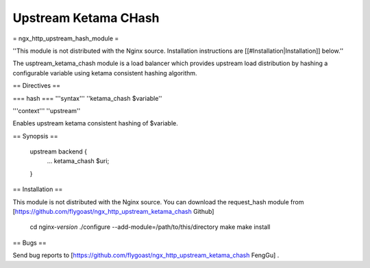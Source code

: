 Upstream Ketama CHash
=====================

= ngx_http_upstream_hash_module =

''This module is not distributed with the Nginx source. Installation instructions are [[#Installation|Installation]] below.''

The usptream_ketama_chash module is a load balancer which provides upstream load distribution by hashing a configurable variable using ketama consistent hashing algorithm. 

== Directives ==

=== hash ===
'''syntax''' ''ketama_chash $variable''

'''context''' ''upstream''

Enables upstream ketama consistent hashing of $variable.

== Synopsis ==

 upstream backend {
     ...
     ketama_chash    $uri;
 }

== Installation ==

This module is not distributed with the Nginx source. You can download the request_hash module from [https://github.com/flygoast/ngx_http_upstream_ketama_chash Github]

 cd nginx-*version*
 ./configure --add-module=/path/to/this/directory
 make
 make install

== Bugs ==

Send bug reports to [https://github.com/flygoast/ngx_http_upstream_ketama_chash FengGu] .

